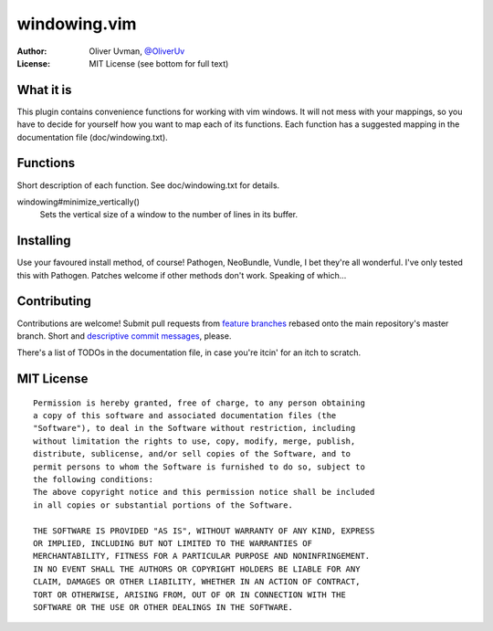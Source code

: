 =============
windowing.vim
=============

:Author:
    Oliver Uvman, `@OliverUv <http://github.com/OliverUv>`_

:License:
    MIT License (see bottom for full text)


What it is
==========

This plugin contains convenience functions for working with vim windows.
It will not mess with your mappings, so you have to decide for yourself
how you want to map each of its functions. Each function has a suggested
mapping in the documentation file (doc/windowing.txt).


Functions
=========

Short description of each function. See doc/windowing.txt for details.

windowing#minimize_vertically()
    Sets the vertical size of a window to the number of lines in its buffer.


Installing
==========

Use your favoured install method, of course! Pathogen, NeoBundle, Vundle,
I bet they're all wonderful. I've only tested this with Pathogen. Patches
welcome if other methods don't work. Speaking of which...


Contributing
============

Contributions are welcome! Submit pull requests from `feature branches
<https://www.atlassian.com/git/workflows#!workflow-feature-branch>`_
rebased onto the main repository's master branch. Short and `descriptive
commit messages <www.tpope.net/node/106>`_, please.

There's a list of TODOs in the documentation file, in case you're itcin'
for an itch to scratch.


MIT License
===========

::

    Permission is hereby granted, free of charge, to any person obtaining
    a copy of this software and associated documentation files (the
    "Software"), to deal in the Software without restriction, including
    without limitation the rights to use, copy, modify, merge, publish,
    distribute, sublicense, and/or sell copies of the Software, and to
    permit persons to whom the Software is furnished to do so, subject to
    the following conditions:
    The above copyright notice and this permission notice shall be included
    in all copies or substantial portions of the Software.

    THE SOFTWARE IS PROVIDED "AS IS", WITHOUT WARRANTY OF ANY KIND, EXPRESS
    OR IMPLIED, INCLUDING BUT NOT LIMITED TO THE WARRANTIES OF
    MERCHANTABILITY, FITNESS FOR A PARTICULAR PURPOSE AND NONINFRINGEMENT.
    IN NO EVENT SHALL THE AUTHORS OR COPYRIGHT HOLDERS BE LIABLE FOR ANY
    CLAIM, DAMAGES OR OTHER LIABILITY, WHETHER IN AN ACTION OF CONTRACT,
    TORT OR OTHERWISE, ARISING FROM, OUT OF OR IN CONNECTION WITH THE
    SOFTWARE OR THE USE OR OTHER DEALINGS IN THE SOFTWARE.
